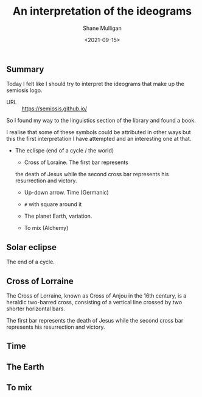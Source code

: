 #+LATEX_HEADER: \usepackage[margin=0.5in]{geometry}
#+OPTIONS: toc:nil

#+HUGO_BASE_DIR: /home/shane/var/smulliga/source/git/semiosis/semiosis-hugo
#+HUGO_SECTION: ./posts

#+TITLE: An interpretation of the ideograms
#+DATE: <2021-09-15>
#+AUTHOR: Shane Mulligan
#+KEYWORDS: symbology

** Summary
Today I felt like I should try to interpret
the ideograms that make up the semiosis logo.

+ URL :: https://semiosis.github.io/

So I found my way to the linguistics section
of the library and found a book.

[[./encyclopedia-signs-and-symbols.jpg]]

I realise that some of these symbols could be
attributed in other ways but this the first
interpretation I have attempted and an
interesting one at that.

- The eclispe (end of a cycle / the world)
  - Cross of Loraine. The first bar represents
  the death of Jesus while the second cross
  bar represents his resurrection and victory.

  - Up-down arrow. Time (Germanic)

  - =#= with square around it

  - The planet Earth, variation.

  - To mix (Alchemy)

[[./semiosis-logo.png]]

** Solar eclipse
[[./solar-eclipse.jpg]]

The end of a cycle.

** Cross of Lorraine 
The Cross of Lorraine, known as Cross of Anjou
in the 16th century, is a heraldic two-barred
cross, consisting of a vertical line crossed
by two shorter horizontal bars. 

[[./cross-of-lorraine.jpg]]

The first bar represents the death of Jesus
while the second cross bar represents his
resurrection and victory.

** Time
[[./sign-time.jpg]]

** The Earth
[[./sign-earth.jpg]]

** To mix
[[./sign-mix.jpg]]

** 